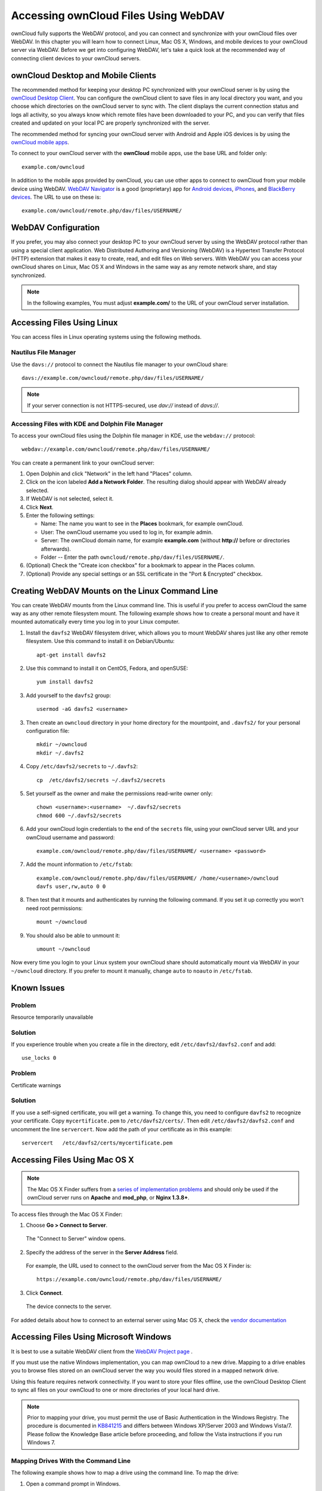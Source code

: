 =====================================
Accessing ownCloud Files Using WebDAV
=====================================

ownCloud fully supports the WebDAV protocol, and you can connect and synchronize 
with your ownCloud files over WebDAV.  In this chapter you will learn how to 
connect Linux, Mac OS X, Windows, and mobile devices to your ownCloud server via 
WebDAV. Before we get into configuring WebDAV, let's take a quick look at the 
recommended way of connecting client devices to your ownCloud servers.

ownCloud Desktop and Mobile Clients
-----------------------------------

The recommended method for keeping your desktop PC synchronized with your 
ownCloud server is by using the `ownCloud Desktop Client 
<https://owncloud.org/install/#install-clients>`_. You can configure the ownCloud client 
to save files in any local directory you want, and you choose which directories 
on the ownCloud server to sync with. The client displays the current connection 
status and logs all activity, so you always know which remote files have been 
downloaded to your PC, and you can verify that files created and updated on your 
local PC are properly synchronized with the server.

The recommended method for syncing your ownCloud server with Android and 
Apple iOS devices is by using the `ownCloud mobile apps 
<https://owncloud.org/install/#install-clients>`_.

To connect to your ownCloud server with the **ownCloud** mobile apps, use the 
base URL and folder only::

    example.com/owncloud

In addition to the mobile apps provided by ownCloud, you can use other apps to 
connect to ownCloud from your mobile device using WebDAV. `WebDAV Navigator`_ is 
a good (proprietary) app for `Android devices`_, `iPhones`_, and `BlackBerry 
devices`_. The URL to use on these is::

    example.com/owncloud/remote.php/dav/files/USERNAME/
    
WebDAV Configuration
--------------------

If you prefer, you may also connect your desktop PC to your ownCloud server by 
using the WebDAV protocol rather than using a special client application. Web 
Distributed Authoring and Versioning (WebDAV) is a Hypertext Transfer Protocol 
(HTTP) extension that makes it easy to create, read, and edit files on Web 
servers. With WebDAV you can access your ownCloud shares on Linux, Mac OS X and 
Windows in the same way as any remote network share, and stay synchronized.

.. note:: In the following examples, You must adjust **example.com/** to the
   URL of your ownCloud server installation.

Accessing Files Using Linux
---------------------------

You can access files in Linux operating systems using the following methods.

Nautilus File Manager
^^^^^^^^^^^^^^^^^^^^^

Use the ``davs://`` protocol to connect the Nautilus file manager to your 
ownCloud share::

  davs://example.com/owncloud/remote.php/dav/files/USERNAME/

.. note:: If your server connection is not HTTPS-secured, use `dav://` instead 
   of `davs://`.

.. image:: ../images/webdav_gnome3_nautilus.png
   :alt: screenshot of configuring Nautilus file manager to use WebDAV

Accessing Files with KDE and Dolphin File Manager
^^^^^^^^^^^^^^^^^^^^^^^^^^^^^^^^^^^^^^^^^^^^^^^^^

To access your ownCloud files using the Dolphin file manager in KDE, use 
the ``webdav://`` protocol::

    webdav://example.com/owncloud/remote.php/dav/files/USERNAME/

.. image:: ../images/webdav_dolphin.png
   :alt: screenshot of configuring Dolphin file manager to use WebDAV

You can create a permanent link to your ownCloud server:

#. Open Dolphin and click "Network" in the left hand "Places" column.
#. Click on the icon labeled **Add a Network Folder**.
   The resulting dialog should appear with WebDAV already selected.
#. If WebDAV is not selected, select it.
#. Click **Next**.
#. Enter the following settings:

   * Name: The name you want to see in the **Places** bookmark, for example ownCloud.

   * User: The ownCloud username you used to log in, for example admin.
   
   * Server: The ownCloud domain name, for example **example.com** (without 
     **http://** before or directories afterwards).
   * Folder -- Enter the path ``owncloud/remote.php/dav/files/USERNAME/``.
#. (Optional) Check the "Create icon checkbox" for a bookmark to appear in the 
   Places column.
#. (Optional) Provide any special settings or an SSL certificate in the "Port & 
   Encrypted" checkbox.

Creating WebDAV Mounts on the Linux Command Line
------------------------------------------------

You can create WebDAV mounts from the Linux command line. This is useful if you 
prefer to access ownCloud the same way as any other remote filesystem mount.  
The following example shows how to create a personal mount and have it mounted 
automatically every time you log in to your Linux computer.

1. Install the ``davfs2`` WebDAV filesystem driver, which allows you to mount 
   WebDAV shares just like any other remote filesystem. Use this command to 
   install it on Debian/Ubuntu::
   
    apt-get install davfs2
    
2. Use this command to install it on CentOS, Fedora, and openSUSE::

    yum install davfs2    

3. Add yourself to the ``davfs2`` group::

    usermod -aG davfs2 <username>

3. Then create an ``owncloud`` directory in your home directory for the 
   mountpoint, and ``.davfs2/`` for your personal configuration file::
   
    mkdir ~/owncloud
    mkdir ~/.davfs2
    
4. Copy ``/etc/davfs2/secrets`` to ``~/.davfs2``:: 

    cp  /etc/davfs2/secrets ~/.davfs2/secrets 
   
5. Set yourself as the owner and make the permissions read-write owner only::
    
    chown <username>:<username>  ~/.davfs2/secrets
    chmod 600 ~/.davfs2/secrets
 
6. Add your ownCloud login credentials to the end of the ``secrets`` file, 
   using your ownCloud server URL and your ownCloud username and password::

    example.com/owncloud/remote.php/dav/files/USERNAME/ <username> <password>

7. Add the mount information to ``/etc/fstab``::

    example.com/owncloud/remote.php/dav/files/USERNAME/ /home/<username>/owncloud 
    davfs user,rw,auto 0 0

8. Then test that it mounts and authenticates by running the following 
   command. If you set it up correctly you won't need root permissions::

    mount ~/owncloud
    
9. You should also be able to unmount it::
 
    umount ~/owncloud
    
Now every time you login to your Linux system your ownCloud share should 
automatically mount via WebDAV in your ``~/owncloud`` directory. If you prefer 
to mount it manually, change ``auto`` to ``noauto`` in ``/etc/fstab``.

Known Issues
------------

Problem
^^^^^^^
Resource temporarily unavailable

Solution
^^^^^^^^
If you experience trouble when you create a file in the directory, 
edit ``/etc/davfs2/davfs2.conf`` and add::

    use_locks 0

Problem
^^^^^^^ 
Certificate warnings

Solution
^^^^^^^^ 

If you use a self-signed certificate, you will get a warning. To 
change this, you need to configure ``davfs2`` to recognize your certificate. 
Copy ``mycertificate.pem`` to ``/etc/davfs2/certs/``. Then edit 
``/etc/davfs2/davfs2.conf`` and uncomment the line ``servercert``. Now add the 
path of your certificate as in this example::

 servercert   /etc/davfs2/certs/mycertificate.pem

Accessing Files Using Mac OS X
------------------------------

.. note:: The Mac OS X Finder suffers from a `series of implementation problems 
   <http://sabre.io/dav/clients/finder/>`_ and should only be used if the 
   ownCloud server runs on **Apache** and **mod_php**, or **Nginx 1.3.8+**.

To access files through the Mac OS X Finder:

1. Choose **Go > Connect to Server**.

  The "Connect to Server" window opens.

2. Specify the address of the server in the **Server Address** field.

  .. image:: ../images/osx_webdav1.png
     :alt: Screenshot of entering your ownCloud server address on Mac OS X

  For example, the URL used to connect to the ownCloud server 
  from the Mac OS X Finder is::

    https://example.com/owncloud/remote.php/dav/files/USERNAME/

  .. image:: ../images/osx_webdav2.png

3. Click **Connect**.

  The device connects to the server.

For added details about how to connect to an external server using Mac OS X, 
check the `vendor documentation 
<http://docs.info.apple.com/article.html?path=Mac/10.6/en/8160.html>`_

Accessing Files Using Microsoft Windows
---------------------------------------

It is best to use a suitable WebDAV client from the
`WebDAV Project page <http://www.webdav.org/projects/>`_ .

If you must use the native Windows implementation, you can map ownCloud to a new 
drive. Mapping to a drive enables you to browse files stored on an ownCloud 
server the way you would files stored in a mapped network drive.

Using this feature requires network connectivity. If you want to store your 
files offline, use the ownCloud Desktop Client to sync all files on your 
ownCloud to one or more directories of your local hard drive.

.. note:: Prior to mapping your drive, you must permit the use of Basic
  Authentication in the Windows Registry. The procedure is documented in
  KB841215_ and differs between Windows XP/Server 2003 and Windows Vista/7.
  Please follow the Knowledge Base article before proceeding, and follow the
  Vista instructions if you run Windows 7.

.. _KB841215: http://support.microsoft.com/kb/841215

Mapping Drives With the Command Line
^^^^^^^^^^^^^^^^^^^^^^^^^^^^^^^^^^^^

The following example shows how to map a drive using the command line.  To map 
the drive:

1. Open a command prompt in Windows.
2. Enter the following line in the command prompt to map to the computer Z 
   drive::

    net use Z: https://<drive_path>/remote.php/dav/files/USERNAME/ /user:youruser 
    yourpassword

  where <drive_path> is the URL to your ownCloud server.

For example: ``net use Z: https://example.com/owncloud/remote.php/dav/files/USERNAME/ 
/user:youruser yourpassword``

  The computer maps the files of your ownCloud account to the drive letter Z.

.. note:: Though not recommended, you can also mount the ownCloud server
     using HTTP, leaving the connection unencrypted.  If you plan to use HTTP
     connections on devices while in a public place, we strongly recommend using a 
     VPN tunnel to provide the necessary security.

An alternative command syntax is::

  net use Z: \\example.com@ssl\owncloud\remote.php\dav /user:youruser 
  yourpassword

Mapping Drives With Windows Explorer
^^^^^^^^^^^^^^^^^^^^^^^^^^^^^^^^^^^^

To map a drive using the Microsoft Windows Explorer:

1. Migrate to your computer in Windows Explorer.
2. Right-click on **Computer** entry and select **Map network drive...** from 
   the drop-down menu.
3. Choose a local network drive to which you want to map ownCloud.
4. Specify the address to your ownCloud instance, followed by 
   **/remote.php/dav/files/USERNAME/**.

  For example::

    https://example.com/owncloud/remote.php/dav/files/USERNAME/

.. note:: For SSL protected servers, check **Reconnect at logon** to ensure
     that the mapping is persistent upon subsequent reboots. If you want to 
     connect to the ownCloud server as a different user, check **Connect using 
     different credentials**.

.. figure:: ../images/explorer_webdav.png
   :scale: 80%
   :alt: screenshot of mapping WebDAV on Windows Explorer

5. Click the ``Finish`` button.

  Windows Explorer maps the network drive, making your ownCloud instance 
  available.

Accessing Files Using Cyberduck
-------------------------------

`Cyberduck <https://cyberduck.io/?l=en>`_ is an open source FTP and SFTP, 
WebDAV, OpenStack Swift, and Amazon S3 browser designed for file transfers on 
Mac OS X and Windows.

.. note:: This example uses Cyberduck version 4.2.1.

To use Cyberduck:

1. Specify a server without any leading protocol information. For example:

  ``example.com``

2. Specify the appropriate port.  The port you choose depends on whether or not
your ownCloud server supports SSL. Cyberduck requires that you select a
different connection type if you plan to use SSL.  For example:

  80 (for WebDAV)
  
  443 (for WebDAV (HTTPS/SSL))

3. Use the 'More Options' drop-down menu to add the rest of your WebDAV URL into 
the 'Path' field. For example:

  ``remote.php/dav/files/USERNAME/``

Now Cyberduck enables file access to the ownCloud server.

Accessing public shares over WebDAV
-----------------------------------

ownCloud provides the possibility to access public shares over WebDAV.

To access the public share, open::

  https://example.com/owncloud/public.php/dav

in a WebDAV client, use the share token as username and the (optional) share password
as password.

Known Problems
--------------

Problem
^^^^^^^
Windows does not connect using HTTPS.

Solution 1
^^^^^^^^^^

The Windows WebDAV Client might not support Server Name Indication (SNI) on 
encrypted connections. If you encounter an error mounting an SSL-encrypted 
ownCloud instance, contact your provider about assigning a dedicated IP address 
for your SSL-based server.

Solution 2
^^^^^^^^^^

The Windows WebDAV Client might not support TSLv1.1 / TSLv1.2 connections. If 
you have restricted your server config to only provide TLSv1.1 and above the 
connection to your server might fail. Please refer to the WinHTTP_ documentation 
for further information.

.. _WinHTTP: https://msdn.microsoft.com/en-us/library/windows/desktop/aa382925.aspx#WinHTTP_5.1_Features

Problem
^^^^^^^

You receive the following error message: **Error 0x800700DF: The file size 
exceeds the limit allowed and cannot be saved.**

Solution
^^^^^^^^

Windows limits the maximum size a file transferred from or to  a WebDAV share 
may have.  You can increase the value **FileSizeLimitInBytes** in 
**HKEY_LOCAL_MacHINE\\SYSTEM\\CurrentControlSet\\Services\\WebClient\\Parameters
** by clicking on **Modify**.

To increase the limit to the maximum value of 4GB, select **Decimal**, enter a 
value of **4294967295**, and reboot Windows or restart the **WebClient** 
service.

Problem
^^^^^^^

Accessing your files from Microsoft Office via WebDAV fails.

Solution
^^^^^^^^

Known problems and their solutions are documented in the KB2123563_ article.
  
Problem
^^^^^^^
Cannot map ownCloud as a WebDAV drive in Windows using self-signed certificate.

Solution
^^^^^^^^

  #. Go to the your ownCloud instance via your favorite Web browser.
  #. Click through until you get to the certificate error in the browser status 
     line.
  #. View the cert, then from the Details tab, select Copy to File.
  #. Save to the desktop with an arbitrary name, for example ``myOwnCloud.cer``.
  #. Start, Run, MMC.
  #. File, Add/Remove Snap-In.  
  #. Select Certificates, Click Add, My User Account, then Finish, then OK.
  #. Dig down to Trust Root Certification Authorities, Certificates.
  #. Right-Click Certificate, Select All Tasks, Import.
  #. Select the Save Cert from the Desktop.
  #. Select Place all Certificates in the following Store, Click Browse,
  #. Check the Box that says Show Physical Stores, Expand out Trusted Root 
     Certification Authorities, and select Local Computer there, click OK, 
     Complete the Import.
  #. Check the list to make sure it shows up. You will probably need to Refresh 
     before you see it. Exit MMC.
  #. Open Browser, select Tools, Delete Browsing History.
  #. Select all but In Private Filtering Data, complete.
  #. Go to Internet Options, Content Tab, Clear SSL State.
  #. Close browser, then re-open and test.
  
Problem
^^^^^^^

You cannot download more than 50 MB or upload large Files when the upload takes 
longer than 30 minutes using Web Client in Windows 7.

Solution
^^^^^^^^

Workarounds are documented in the KB2668751_ article.

Problem
^^^^^^^
Error 0x80070043 "The network name cannot be found." while adding a network drive.

Solution
^^^^^^^^
Make Windows service **WebClient** start automatically:

1. Open **Control Panel**.
2. Go to **Administrative Tools**.
3. Launch **Services**.
4. Find **WebClient** service.
5. Right-click on it and choose **Properties**.
6. Select **Startup type**: **Automatic**.
7. Click **OK** button.

Or in command prompt (as Admin)::

 sc config "WebClient" start=auto
 sc start "WebClient"

More details `here <https://github.com/owncloud/documentation/pull/2668>`_.

Accessing Files Using cURL
--------------------------

Since WebDAV is an extension of HTTP cURL can be used to script file operations.
	
To create a folder with the current date as name:

.. code-block:: bash

	$ curl -u user:pass -X MKCOL "https://example.com/owncloud/remote.php/dav/files/USERNAME/$(date '+%d-%b-%Y')"

To upload a file ``error.log`` into that directory:

.. code-block:: bash

	$ curl -u user:pass -T error.log "https://example.com/owncloud/remote.php/dav/files/USERNAME/$(date '+%d-%b-%Y')/error.log"

To move a file:

.. code-block:: bash

	$ curl -u user:pass -X MOVE --header 'Destination: https://example.com/owncloud/remote.php/dav/files/USERNAME/target.jpg' https://example.com/owncloud/remote.php/dav/files/USERNAME/source.jpg

To get the properties of files in the root folder:

.. code-block:: bash

	$ curl -X PROPFIND -H "Depth: 1" -u user:pass https://example.com/owncloud/remote.php/dav/files/USERNAME/ | xml_pp
	<?xml version="1.0" encoding="utf-8"?>
    <d:multistatus xmlns:d="DAV:" xmlns:oc="http://owncloud.org/ns" xmlns:s="http://sabredav.org/ns">
      <d:response>
        <d:href>/owncloud/remote.php/dav/files/USERNAME/</d:href>
        <d:propstat>
          <d:prop>
            <d:getlastmodified>Tue, 13 Oct 2015 17:07:45 GMT</d:getlastmodified>
            <d:resourcetype>
              <d:collection/>
            </d:resourcetype>
            <d:quota-used-bytes>163</d:quota-used-bytes>
            <d:quota-available-bytes>11802275840</d:quota-available-bytes>
            <d:getetag>"561d3a6139d05"</d:getetag>
          </d:prop>
          <d:status>HTTP/1.1 200 OK</d:status>
        </d:propstat>
      </d:response>
      <d:response>
        <d:href>/owncloud/remote.php/dav/files/USERNAME/welcome.txt</d:href>
        <d:propstat>
          <d:prop>
            <d:getlastmodified>Tue, 13 Oct 2015 17:07:35 GMT</d:getlastmodified>
            <d:getcontentlength>163</d:getcontentlength>
            <d:resourcetype/>
            <d:getetag>"47465fae667b2d0fee154f5e17d1f0f1"</d:getetag>
            <d:getcontenttype>text/plain</d:getcontenttype>
          </d:prop>
          <d:status>HTTP/1.1 200 OK</d:status>
        </d:propstat>
      </d:response>
    </d:multistatus>


.. _KB2668751: https://support.microsoft.com/kb/2668751
.. _KB2123563: https://support.microsoft.com/kb/2123563
.. _in your file manager: http://en.wikipedia.org/wiki/Webdav#WebDAV_client_applications
.. _ownCloud sync clients: https://doc.owncloud.org/desktop/2.1/
.. _Mount ownCloud to a local folder without sync: https://owncloud.org/use/webdav/
.. _Android: https://github.com/owncloud/android
.. _WebDAV Navigator: http://seanashton.net/webdav/
.. _Android devices: https://play.google.com/store/apps/details?id=com.schimera.webdavnavlite
.. _iPhones: https://itunes.apple.com/app/webdav-navigator/id382551345
.. _BlackBerry devices: http://appworld.blackberry.com/webstore/content/46816
